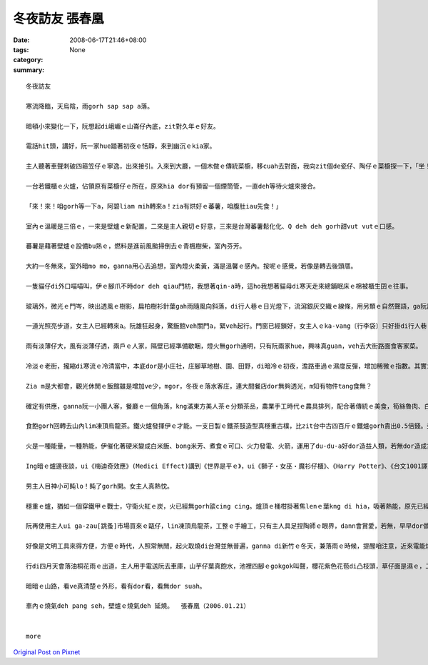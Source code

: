 冬夜訪友   張春凰
########################

:date: 2008-06-17T21:46+08:00
:tags: 
:category: None
:summary: 


:: 

  冬夜訪友

  寒流降臨，天烏陰，雨gorh sap sap a落。

  暗頓小來變化一下，阮想起di峨嵋ｅ山崙仔內底，zit對久年ｅ好友。

  電話hit頭，講好，阮一家hue踏著初夜ｅ恬靜，來到幽沉ｅkia家。

  主人聽著車聲刺破四箍笠仔ｅ寧逸，出來接引。入來到大廳，一個木做ｅ傳統菜櫥，移cuah去對面，我向zit個de瓷仔、陶仔ｅ菜櫥探一下，「坐！坐！zia ka燒」聽了zit聲招呼，ka想著室內改變ｅ差異。

  一台若鐵櫃ｅ火爐，佔領原有菜櫥仔ｅ所在，原來hia dor有預留一個煙筒管，一直deh等待火爐來接合。

  「來！來！咱gorh等一下a，阿碧liam mih轉來a！zia有烘好ｅ蕃薯，咱腹肚iau先食！」

  室內ｅ溫暖是三倍ｅ，一來是壁爐ｅ新配置，二來是主人親切ｅ好意，三來是台灣蕃薯鬆化化、Q deh deh gorh甜vut vutｅ口感。

  蕃薯是藉著壁爐ｅ設備bu熟ｅ，燃料是進前風颱掃倒去ｅ青楓樹柴，室內芬芳。

  大約一冬無來，室外暗mo mo，ganna用心去追想，室內燈火柔黃，滿是溫馨ｅ感內。按呢ｅ感覺，若像是轉去後頭厝。

  一隻貓仔di外口喵喵叫，伊ｅ腳爪不時dor deh qiau門枋，我想著qin-a時，這ho我想著貓母di寒天走來總鋪眠床ｅ棉被櫃生囝ｅ往事。

  玻璃外，微光ｅ門岑，映出透風ｅ樹影，扁柏樹衫針葉gah雨隨風向斜落，di行人巷ｅ日光燈下，流瀉銀灰交織ｅ線條，用另類ｅ自然聲語，ga阮訴說冬夜雨落漂泊ｅ心事。

  一道光照亮步道，女主人已經轉來a。阮雄狂起身，驚飯館veh關門a，緊veh起行。門窗已經鎖好，女主人ｅka-vang〔行李袋〕只好掛di行人巷ｅ竹篙。

  雨有淡薄仔大，風有淡薄仔透，兩戶ｅ人家，隔壁已經準備歇睏，燈火無gorh通明，只有阮兩家hue，興味真guan，veh去大街路面食客家菜。

  冷淡ｅ老街，攏縮di寒流ｅ冷清當中，本底dor是小庄社，庄腳草地樹、園、田野，di暗冷ｅ初夜，澹路車過ｅ濕度反彈，增加稀微ｅ指數。其實ing暗真特殊，是zit份獨特性，ho我感覺生份gah奇妙，來zia m是第一gai，mgor zit款感官承受是第一gai。

  Zia m是大都會，觀光休閒ｅ飯館雖是增加ve少，mgor，冬夜ｅ落水客庄，連大間餐店dor無夠透光，m知有物件tang食無？

  確定有供應，ganna阮一小團人客，餐廳ｅ一個角落，kng滿東方美人茶ｅ分類茶品，農業手工時代ｅ農具排列，配合著傳統ｅ美食，筍絲魯肉、白切土雞un桔仔醬、茄仔炒九層塔、芋仔摻絞肉ｅ炊丸、過貓gor生卵、福菜三層肉湯。四菜一湯ｅ好料理，m是魚翅鮑魚，mgor真du好，無浪費無過度，食gah歡歡喜喜。頭家送一盤蕃薯菜葉，墨綠ｅ幼菜葉，頂面配紅色ｅ枸杞，傳統已有變化。東方美人茶lim落喉，洗去油臊，平民ｅ價數，英國女王ｅ品味，素雅ｅ興意，友伴gorh真對味。

  食飽gorh回轉去山內lim凍頂烏龍茶。鐵火爐發揮伊ｅ才能。一支日製ｅ鐵茶鼓造型真穩重古樸，比zit台中古四百斤ｅ鐵爐gorh貴出0.5倍錢。封閉ｅ火爐，外觀相當莊嚴，阮掠準是qau做鋼鐵ｅ德國製，其實是台灣新竹製，上吸引人ｅ是爐火一直hiann，正面ｅ二片玻璃，ganna恬恬扮演伊ｅ任務，ga你講爐ｅ腹肚內有什麼物件deh消化產生能量，請你注意，實用以外，iau是真美觀，上驚奇ｅ是，伊ｅ耐燒度，阮注目著灶爐腹內透明ｅ變化，真寫實ｅ火燄動畫，有藝術ｅ自然美，m是野火ｅ狂竄，he是一種引人teh筆ｅ靈泉之火舞，小小場景ｅ火流變遷，Prometheus[普羅米修斯]偷火來到人間、芥川龍之介ｅ地獄變、童子軍ｅ營火ｅ牽引。

  火是一種能量，一種熱能，伊催化著硬米變成白米飯、bong米芳、煮食ｅ可口、火力發電、火箭，運用了du-du-a好dor造益人類，若無dor造成災害。Ga zit份流變充份暴露ｅ，應該愛算地獄變zit篇小說ｅ描繪lo。取自警世ｅ地獄苦厄，hit份驚心ｅ圖畫，交織著迫害、親情、藝術、賞心驚異ｅ震撼，透骨入肉，痛苦ｅ焚燒，骨肉ｅ愛，點點滴滴ｅ折磨，美人gah官人ｅ比對，官人ｅ心敢無比地獄ka狼狽？古早時ｅ檳榔車配置di火燒ｅ場域，暗時ｅ背景，美好ｅ少女隨一場大火扭曲變形若魔界ｅ想像，做一個讀者，你心若ve ho震碎，ma會ho驚駭。過了真久，沉di心底ｅdor是hit藝術極致ｅ紛爆，veh ga歸做暴力美學ma esai，事實上是伊烙di你ｅ心肝底。

  Ing暗ｅ爐邊夜談，ui《梅迪奇效應》(Medici Effect)講到《世界是平ｅ》，ui《獅子‧女巫‧魔衫仔櫃》、《Harry Potter》、《台文1001譯》、《紅皮台譯聖經》、《當上帝開始講英語》、《當上帝開始講台語》、《地海巫獅》、鄭清文、Wilde[王爾德]、Dickson[狄更斯]……。

  男主人目神小可盹lo！盹了gorh開。女主人真熱忱。

  穩重ｅ爐，猶如一個穿鐵甲ｅ戰士，守衛火紅ｅ炭，火已經無gorh燄cing cing。爐頂ｅ桶柑掛著焦lenｅ葉kng di hia，吸著熱能，原先已經ci過，燒桶柑，是原汁ｅ水果茶。

  阮再使用主人ui ga-zau[跳蚤]市場買來ｅ甌仔，lin凍頂烏龍茶，工整ｅ手繪工，只有主人具足捏陶師ｅ眼界，dann會賞愛，若無，早早dor做bub sor lo。

  好像是文明工具來得方便，方便ｅ時代，人照常無閒，起火取燒di台灣並無普遍，ganna di新竹ｅ冬天，兼落雨ｅ時候，提醒咱注意，近來電能燒氣取代了火爐，無閒ｅ人生，鬱卒憂心ｅ文明病，咱是m是ho家己小可看一下另外一種方式，慢一點點仔，用手動心，另外一款ｅ輪替，有dang時a ma會有平衡ｅ效果leh。時代雖行ve轉翻頭，用心體會，價值猶存在。

  行di四月天會落油桐花雨ｅ出道，主人用手電送阮去車庫，山芋仔葉真飽水，池裡四腳ｅgokgok叫聲，櫻花紫色花苞di凸枝頭，草仔面是濕ｅ，二更尾a，大地更加安和。

  暗暗ｅ山路，看ve真清楚ｅ外形，看有dor看，看無dor suah。

  車內ｅ燒氣deh pang seh，壁爐ｅ燒氣deh 延燒。  張春凰（2006.01.21）


  more


`Original Post on Pixnet <http://daiqi007.pixnet.net/blog/post/18848981>`_